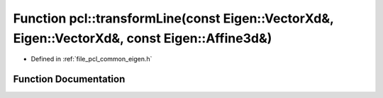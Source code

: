 .. _exhale_function_namespacepcl_1a2fd0ac90e227ddbac62b981045f7ee76:

Function pcl::transformLine(const Eigen::VectorXd&, Eigen::VectorXd&, const Eigen::Affine3d&)
=============================================================================================

- Defined in :ref:`file_pcl_common_eigen.h`


Function Documentation
----------------------


.. doxygenfunction:: pcl::transformLine(const Eigen::VectorXd&, Eigen::VectorXd&, const Eigen::Affine3d&)
